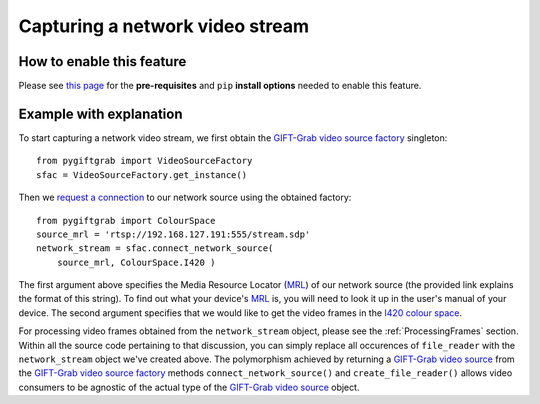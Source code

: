 .. _Network:

Capturing a network video stream
================================

How to enable this feature
^^^^^^^^^^^^^^^^^^^^^^^^^^

Please see `this page`_ for the **pre-requisites** and ``pip`` **install options** needed to enable this feature.

.. _`this page`: https://github.com/gift-surg/GIFT-Grab/blob/master/doc/pypi.md#network-streams

Example with explanation
^^^^^^^^^^^^^^^^^^^^^^^^

To start capturing a network video stream, we first obtain the `GIFT-Grab video source factory`_ singleton: ::

    from pygiftgrab import VideoSourceFactory
    sfac = VideoSourceFactory.get_instance()

.. _`GIFT-Grab video source factory`: https://codedocs.xyz/gift-surg/GIFT-Grab/classgg_1_1_video_source_factory.html

Then we `request a connection`_ to our network source using the obtained factory: ::

    from pygiftgrab import ColourSpace
    source_mrl = 'rtsp://192.168.127.191:555/stream.sdp'
    network_stream = sfac.connect_network_source(
        source_mrl, ColourSpace.I420 )

.. _`request a connection`: https://codedocs.xyz/gift-surg/GIFT-Grab/classgg_1_1_video_source_factory.html#a0d39bea6386593ac962e268b7325ce92

The first argument above specifies the Media Resource Locator (MRL_) of our network source (the provided link explains the format of this string).
To find out what your device's MRL_ is, you will need to look it up in the user's manual of your device.
The second argument specifies that we would like to get the video frames in the I420_ `colour space`_.

.. _MRL: https://wiki.videolan.org/Media_resource_locator/
.. _I420: https://wiki.videolan.org/YUV/#YUV_4:2:0_.28I420.2FJ420.2FYV12.29
.. _`colour space`: https://codedocs.xyz/gift-surg/GIFT-Grab/namespacegg.html#a4f52bacf224413c522da5fb3c89dde6b

For processing video frames obtained from the ``network_stream`` object, please see the :ref:`ProcessingFrames` section.
Within all the source code pertaining to that discussion, you can simply replace all occurences of ``file_reader`` with the ``network_stream`` object we've created above.
The polymorphism achieved by returning a `GIFT-Grab video source`_ from the `GIFT-Grab video source factory`_ methods ``connect_network_source()`` and ``create_file_reader()`` allows video consumers to be agnostic of the actual type of the `GIFT-Grab video source`_ object.

.. _`GIFT-Grab video source`: https://codedocs.xyz/gift-surg/GIFT-Grab/class_i_video_source.html
